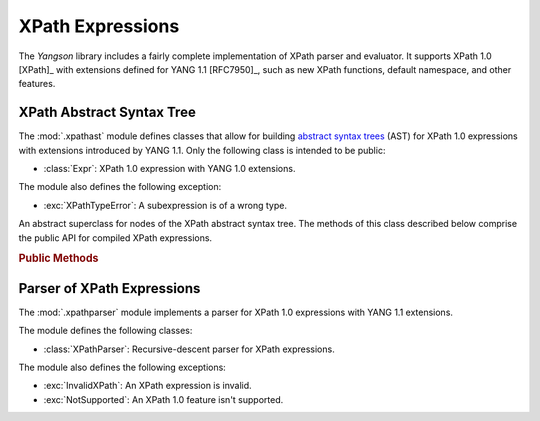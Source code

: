 =================
XPath Expressions
=================

The *Yangson* library includes a fairly complete implementation of
XPath parser and evaluator. It supports XPath 1.0 [XPath]_ with
extensions defined for YANG 1.1 [RFC7950]_, such as new XPath
functions, default namespace, and other features.

.. testsetup::

   import json
   import os
   from yangson import DataModel
   from yangson.xpathparser import XPathParser
   os.chdir("examples/ex4")

.. testcleanup::

   os.chdir("../..")
   del DataModel._instances[DataModel]

XPath Abstract Syntax Tree
==========================

.. module:: yangson.xpathast
   :synopsis: Abstract syntax tree for XPath expressions

The :mod:`.xpathast` module defines classes that allow for building
`abstract syntax trees`__ (AST) for XPath 1.0 expressions with
extensions introduced by YANG 1.1. Only the following class is
intended to be public:

__ https://en.wikipedia.org/wiki/Abstract_syntax_tree

* :class:`Expr`: XPath 1.0 expression with YANG 1.0 extensions.

The module also defines the following exception:

* :exc:`XPathTypeError`: A subexpression is of a wrong type.

.. class:: Expr

   An abstract superclass for nodes of the XPath abstract syntax
   tree. The methods of this class described below comprise the public
   API for compiled XPath expressions.

   .. rubric:: Public Methods

   .. automethod:: __str__

   .. method:: evaluate(node: InstanceNode) -> XPathValue

      Evaluate the receiver and return the result, which can be a
      node-set, string, number or boolean. The *node* argument is an
      :class:`~.instance.InstanceNode` that is used as the context
      node for XPath evaluation.

      This method raises :exc:`XPathTypeError` if a subexpression
      evaluates to a value whose type is not allowed at a given
      place.

.. autoexception:: XPathTypeError(value: XPathValue)

   The *value* argument contains the XPath value that causes the
   problem.

Parser of XPath Expressions
===========================

.. module:: yangson.xpathparser
   :synopsis: Parser for XPath expressions

The :mod:`.xpathparser` module implements a parser for XPath 1.0
expressions with YANG 1.1 extensions.

The module defines the following classes:

* :class:`XPathParser`: Recursive-descent parser for XPath expressions.

The module also defines the following exceptions:

* :exc:`InvalidXPath`: An XPath expression is invalid.
* :exc:`NotSupported`: An XPath 1.0 feature isn't supported.

.. class:: XPathParser(text: str, mid: ModuleId) -> Expr

   This class is a subclass of :class:~.parser.Parser`, and implements
   a recursive-descent parser for XPath expressions. Constructor
   argument *text* contains the textual form of an XPath expression
   (see the :attr:`.Parser.input` attribute), and *mid* initializes
   the value of the :attr:`mid` instance attribute.

   .. rubric:: Instance Attributes

   .. attribute:: mid

      :term:`Module identifier` that specifies the YANG module in the
      context of which namespace prefixes contained in the parsed
      XPath expression are resolved.

   .. rubric:: Public Methods

   .. method:: parse() -> Expr

      Parse the input XPath expression and return a node of an XPath
      AST that can be evaluated.

      This method may raise the following exceptions:

      * :exc:`InvalidXPath` – if the input XPath expression is
	invalid.
      * :exc:`NotSupported` – if the input XPath expression contains a
	feature that isn't supported by the implementation, such as
	the ``preceding::`` axis.
      * other exceptions that are defined in the :mod:`.parser`
	module.

.. doctest::

   >>> dm = DataModel.from_file("yang-library-ex4.json",
   ... [".", "../../../examples/ietf"])
   >>> with open("example-data.json") as infile:
   ...     ri = json.load(infile)
   >>> inst = dm.from_raw(ri)
   >>> fref = inst.member("example-4-a:bag").member("example-4-b:fooref")
   >>> xp = 'deref(.)/../../quux[2]/preceding-sibling::quux = 3.1415'
   >>> cxp = XPathParser(xp, ('example-4-b', '')).parse()
   >>> print(cxp, end='')
   EqualityExpr (=)
     PathExpr
       FilterExpr
         FuncDeref
           Step (self None)
       LocationPath
         LocationPath
           LocationPath
             Step (parent None)
             Step (parent None)
           Step (child ('quux', 'example-4-b'))
             -- Predicates:
                Number (2.0)
         Step (preceding_sibling ('quux', 'example-4-b'))
     Number (3.1415)
   >>> cxp.evaluate(fref)
   True
